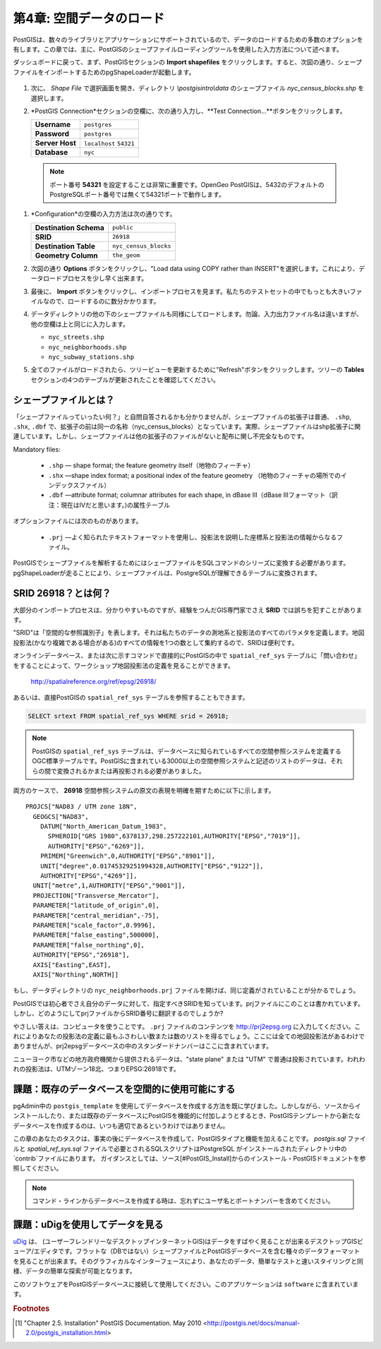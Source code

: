 .. _loading_data:

第4章: 空間データのロード
===============================

PostGISは、数々のライブラリとアプリケーションにサポートされているので、データのロードするための多数のオプションを有します。この章では、主に、PostGISのシェープファイルローディングツールを使用した入力方法について述べます。

ダッシュボードに戻って、まず、PostGISセクションの **Import shapefiles** をクリックします。すると、次図の通り、シェープファイルをインポートするためのpgShapeLoaderが起動します。

   .. image:: ./screenshots/pgshapeloader_01.png

#. 次に、 *Shape File* で選択画面を開き、ディレクトリ `\\postgisintro\\data` のシェープファイル `nyc_census_blocks.shp` を選択します。

#. *PostGIS Connection*セクションの空欄に、次の通り入力し、**Test Connection...**ボタンをクリックします。

   .. list-table::

      * - **Username**
        - ``postgres``
      * - **Password**
        - ``postgres``
      * - **Server Host**
        - ``localhost`` ``54321``
      * - **Database**
        - ``nyc``

  .. note:: 
  
     ポート番号 **54321** を設定することは非常に重要です。OpenGeo PostGISは、5432のデフォルトのPostgreSQLポート番号では無くて54321ポートで動作します。
 
#. *Configuration*の空欄の入力方法は次の通りです。

   .. list-table::

      * - **Destination Schema**
        - ``public``
      * - **SRID**
        - ``26918``
      * - **Destination Table**
        - ``nyc_census_blocks``
      * - **Geometry Column**
        - ``the_geom``

#. 次図の通り **Options** ボタンをクリックし、"Load data using COPY rather than INSERT"を選択します。これにより、データロードプロセスを少し早く出来ます。

   .. image:: ./screenshots/pgshapeloader_02.png

#. 最後に、 **Import** ボタンをクリックし、インポートプロセスを見ます。私たちのテストセットの中でもっとも大きいファイルなので、ロードするのに数分かかります。

#. データディレクトリの他の下のシェープファイルも同様にしてロードします。勿論、入力出力ファイル名は違いますが、他の空欄は上と同じに入力します。

   * ``nyc_streets.shp``
   * ``nyc_neighborhoods.shp``
   * ``nyc_subway_stations.shp``
 
#. 全てのファイルがロードされたら、ツリービューを更新するために"Refresh"ボタンをクリックします。ツリーの **Tables** セクションの4つのテーブルが更新されたことを確認してください。

   .. image:: ./screenshots/refresh.png
 
 
シェープファイルとは？
------------------------

「シェープファイルっていったい何？」と自問自答されるかも分かりませんが、シェープファイルの拡張子は普通、 ``.shp``, ``.shx``, ``.dbf`` で、拡張子の前は同一の名称（nyc_census_blocks）となっています。実際、シェープファイルはshp拡張子に関連しています。しかし、シェープファイルは他の拡張子のファイルがないと配布に関し不完全なものです。

Mandatory files:

  * ``.shp`` ― shape format; the feature geometry itself（地物のフィーチャ）
  * ``.shx`` ―shape index format; a positional index of the feature geometry （地物のフィーチャの場所でのインデックスファイル）
  * ``.dbf`` ―attribute format; columnar attributes for each shape, in dBase III（dBase IIIフォーマット（訳注：現在はⅣだと思います。)の属性テーブル
    
オプションファイルには次のものがあります。

  * ``.prj`` ―よく知られたテキストフォーマットを使用し、投影法を説明した座標系と投影法の情報からなるファイル。

PostGISでシェープファイルを解析するためにはシェープファイルをSQLコマンドのシリーズに変換する必要があります。pgShapeLoaderが走ることにより、シェープファイルは、PostgreSQLが理解できるテーブルに変換されます。

SRID 26918？とは何？
-----------------------------

大部分のインポートプロセスは、分かりやすいものですが、経験をつんだGIS専門家でさえ **SRID** では誤ちを犯すことがあります。

"SRID"は「空間的な参照識別子」を表します。それは私たちのデータの測地系と投影法のすべてのパラメタを定義します。地図投影法(かなり複雑である場合がある)のすべての情報を1つの数として集約するので、SRIDは便利です。

オンラインデータベース、または次に示すコマンドで直接的にPostGISの中で ``spatial_ref_sys`` テーブルに「問い合わせ」をすることによって、ワークショップ地図投影法の定義を見ることができます。

  http://spatialreference.org/ref/epsg/26918/

あるいは、直接PostGISの ``spatial_ref_sys`` テーブルを参照することもできます。

.. code-block:: sql

  SELECT srtext FROM spatial_ref_sys WHERE srid = 26918;
  
.. note::

   PostGISの ``spatial_ref_sys`` テーブルは、データベースに知られているすべての空間参照システムを定義するOGC標準テーブルです。PostGISに含まれている3000以上の空間参照システムと記述のリストのデータは、それらの間で変換されるかまたは再投影される必要がありました。

両方のケースで、 **26918** 空間参照システムの原文の表現を明確を期すために以下に示します。

::

  PROJCS["NAD83 / UTM zone 18N",
    GEOGCS["NAD83",
      DATUM["North_American_Datum_1983",
        SPHEROID["GRS 1980",6378137,298.257222101,AUTHORITY["EPSG","7019"]],
        AUTHORITY["EPSG","6269"]],
      PRIMEM["Greenwich",0,AUTHORITY["EPSG","8901"]],
      UNIT["degree",0.01745329251994328,AUTHORITY["EPSG","9122"]],
      AUTHORITY["EPSG","4269"]],
    UNIT["metre",1,AUTHORITY["EPSG","9001"]],
    PROJECTION["Transverse_Mercator"],
    PARAMETER["latitude_of_origin",0],
    PARAMETER["central_meridian",-75],
    PARAMETER["scale_factor",0.9996],
    PARAMETER["false_easting",500000],
    PARAMETER["false_northing",0],
    AUTHORITY["EPSG","26918"],
    AXIS["Easting",EAST],
    AXIS["Northing",NORTH]]


もし、データディレクトリの ``nyc_neighborhoods.prj`` ファイルを開けば、同じ定義がされていることが分かるでしょう。

PostGISでは初心者でさえ自分のデータに対して、指定すべきSRIDを知っています。prjファイルにこのことは書かれています。しかし、どのようにしてprjファイルからSRID番号に翻訳するのでしょうか?

やさしい答えは、コンピュータを使うことです。 ``.prj`` ファイルのコンテンツを http://prj2epsg.org に入力してください。これによりあなたの投影法の定義に最もふさわしい数または数のリストを得るでしょう。ここには全ての地図投影法があるわけでありませんが、prj2epsgデータベースの中のスタンダードナンバーはここに含まれています。

.. image:: ./screenshots/prj2epsg_01.png

ニューヨーク市などの地方政府機関から提供されるデータは、"state plane" または "UTM" で普通は投影されています。われわれの投影法は、UTMゾーン18北、つまりEPSG:26918です。

課題：既存のデータベースを空間的に使用可能にする
----------------------------------------------------

pgAdmin中の ``postgis_template`` を使用してデータベースを作成する方法を既に学びました。しかしながら、ソースからインストールしたり、または既存のデータベースにPostGISを機能的に付加しようとするとき、PostGISテンプレートから新たなデータベースを作成するのは、いつも適切であるというわけではありません。

この章のあなたのタスクは、事実の後にデータベースを作成して、PostGISタイプと機能を加えることです。 `postgis.sql` ファイルと `spatial_ref_sys.sql` ファイルで必要とされるSQLスクリプトはPostgreSQL がインストールされたディレクトリ中の`contrib`ファイルにあります。 ガイダンスとしては、ソース[#PostGIS_Install]からのインストール・PostGISドキュメントを参照してください。

.. note::

   コマンド・ラインからデータベースを作成する時は、忘れずにユーザ名とポートナンバーを含めてください。

課題：uDigを使用してデータを見る
-----------------------------------

`uDig <http://udig.refractions.org>`_ は、 (ユーザーフレンドリーなデスクトップインターネットGIS)はデータをすばやく見ることが出来るデスクトップGISビューア/エディタです。フラットな（DBではない）シェープファイルとPostGISデータベースを含む種々のデータフォーマットを見ることが出来ます。そのグラフィカルなインターフェースにより、あなたのデータ、簡単なテストと速いスタイリングと同様、データの簡単な探索が可能となります。

このソフトウェアをPostGISデータベースに接続して使用してください。このアプリケーションは ``software`` に含まれています。

.. rubric:: Footnotes

.. [#PostGIS_Install] "Chapter 2.5. Installation" PostGIS Documentation. May 2010 <http://postgis.net/docs/manual-2.0/postgis_installation.html>

